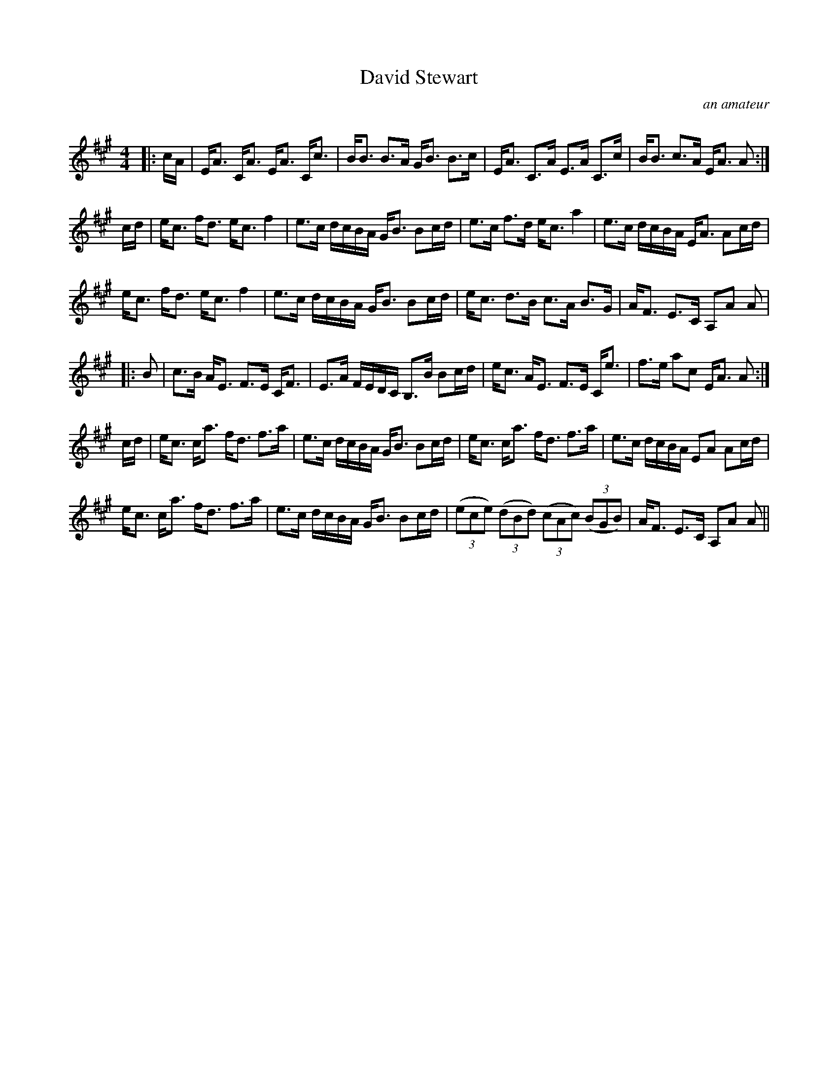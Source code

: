 X:1
T: David Stewart
C:an amateur
R:Strathspey
Q: 128
K:A
M:4/4
L:1/16
|:cA|EA3 CA3 EA3 Cc3|BB3 B3A GB3 B3c|EA3 C3A E3A C3c|BB3 c3A EA3 A2:|
cd|ec3 fd3 ec3 f4|e3c dcBA GB3 B2cd|e3c f3d ec3 a4|e3c dcBA EA3 A2cd|
ec3 fd3 ec3 f4|e3c dcBA GB3 B2cd|ec3 d3B c3A B3G|AF3 E3C A,2A2 A2|
|:B2|c3B AE3 F3E CF3|E3A FEDC B,3B B2cd|ec3 AE3 F3E Ce3|f3e a2c2 EA3 A2:|
cd|ec3 ca3 fd3 f3a|e3c dcBA GB3 B2cd|ec3 ca3 fd3 f3a|e3c dcBA E2A2 A2cd|
ec3 ca3 fd3 f3a|e3c dcBA GB3 B2cd|((3e2c2e2) ((3d2B2d2) ((3c2A2c2) ((3B2G2B2) |AF3 E3C A,2A2 A2||
